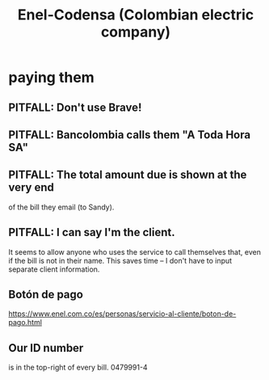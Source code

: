 :PROPERTIES:
:ID:       4d449697-8ee7-499d-a28d-7c850c673962
:ROAM_ALIASES: Codensa
:END:
#+title: Enel-Codensa (Colombian electric company)
* paying them
** PITFALL: Don't use Brave!
** PITFALL: Bancolombia calls them "A Toda Hora SA"
** PITFALL: The total amount due is shown at the very end
   of the bill they email (to Sandy).
** PITFALL: I can say I'm the client.
   It seems to allow anyone who uses the service to call themselves that,
   even if the bill is not in their name.
   This saves time -- I don't have to input separate client information.
** Botón de pago
   https://www.enel.com.co/es/personas/servicio-al-cliente/boton-de-pago.html
** Our ID number
   is in the top-right of every bill.
   0479991-4
